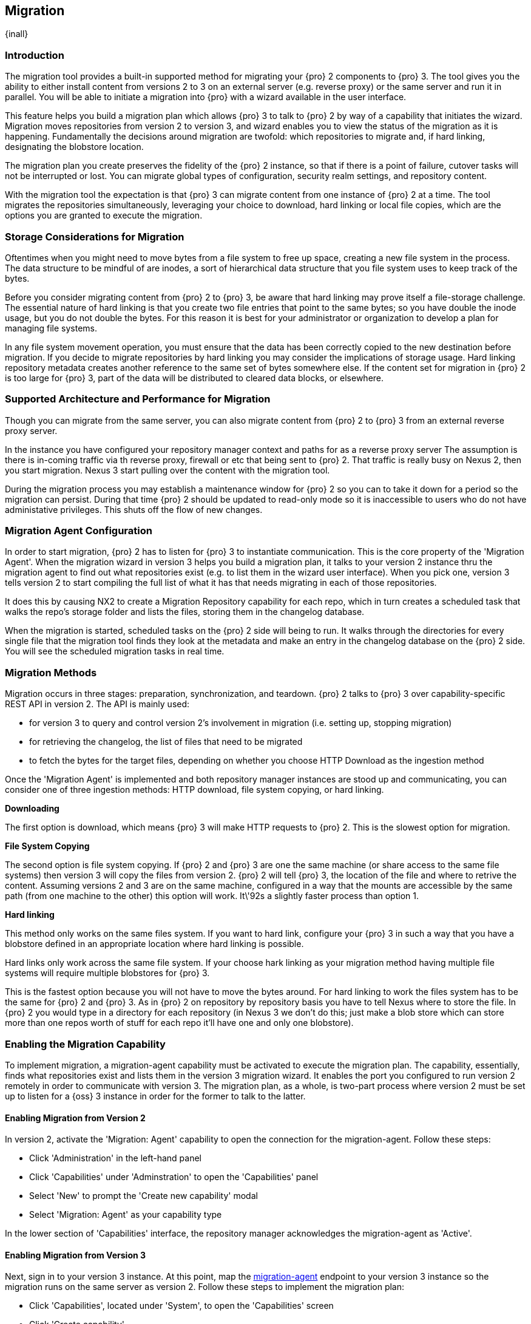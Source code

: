 [[migration]]
==  Migration
{inall}

[[migration-introduction]]
=== Introduction

The migration tool provides a built-in supported method for migrating your {pro} 2 components to {pro} 3. The tool
gives you the ability to either install content from versions 2 to 3 on an external server (e.g. reverse proxy) 
or the same server and run it in parallel. You will be able to initiate a migration into {pro} with a wizard 
available in the user interface.

This feature helps you build a migration plan which allows {pro} 3 to talk to {pro} 2 by way of a capability that 
initiates the wizard. Migration moves repositories from version 2 to version 3, and wizard enables you to view 
the status of the migration as it is happening. Fundamentally the decisions around migration are twofold: which 
repositories to migrate and, if hard linking, designating the blobstore location.

The migration plan you create preserves the fidelity of the {pro} 2 instance, so that if there is a point of 
failure, cutover tasks will not be interrupted or lost. You can migrate global types of configuration, security 
realm settings, and repository content.

With the migration tool the expectation is that {pro} 3 can migrate content from one instance of {pro} 2 at a 
time. The tool migrates the repositories simultaneously, leveraging your choice to download, hard linking or 
local file copies, which are the options you are granted to execute the migration.

[[migration-storage]]
=== Storage Considerations for Migration

Oftentimes when you might need to move bytes from a file system to free up space, creating a new file system in 
the process. The data structure to be mindful of are inodes, a sort of hierarchical data structure that you file 
system uses to keep track of the bytes.

Before you consider migrating content from {pro} 2 to {pro} 3, be aware that hard linking may prove itself a 
file-storage challenge. The essential nature of hard linking is that you create two file entries that point to 
the same bytes; so you have double the inode usage, but you do not double the bytes. For this reason it is best for your administrator or organization to develop a plan for managing file 
systems.

In any file system movement operation, you must ensure that the data has been correctly copied to the new 
destination before migration. If you decide to migrate repositories by hard linking you may consider the 
implications of storage usage. Hard linking repository metadata creates another reference to the same set of 
bytes somewhere else. If the content set for migration in {pro} 2 is too large for {pro} 3, part of the data will 
be distributed to cleared data blocks, or elsewhere.

[[migration-support]]
=== Supported Architecture and Performance for Migration

Though you can migrate from the same server, you can also migrate content from {pro} 2 to {pro} 3 from an 
external reverse proxy server.

In the instance you have configured your repository manager context and paths for as a reverse proxy server The assumption is there is in-coming traffic via th  reverse proxy, firewall or etc that being sent to {pro} 2. 
That traffic is really busy on Nexus 2, then you start migration. Nexus 3 start pulling over the content with the 
migration tool.

During the migration process you may establish a maintenance window for {pro} 2 so you can to take it down for a 
period so the migration can persist. During that time {pro} 2 should be updated to read-only mode so it is 
inaccessible to users who do not have administative privileges. This shuts off the flow of new changes.

[[migration-configuration]]
=== Migration Agent Configuration

In order to start migration, {pro} 2 has to listen for {pro} 3 to instantiate communication. This is the core 
property of the 'Migration Agent'. When the migration wizard in version 3 helps you build a migration plan, it 
talks to your version 2 instance thru the migration agent to find out what repositories exist (e.g. to list them 
in the wizard user interface). When you pick one, version 3 tells version 2 to start compiling the full list of 
what it has that needs migrating in each of those repositories.

It does this by causing NX2 to create a Migration Repository capability for each repo, which in turn creates a 
scheduled task that walks the repo's storage folder and lists the files, storing them in the changelog database.

When the migration is started, scheduled tasks on the {pro} 2 side will being to run. It walks through the 
directories for every single file that the migration tool finds they look at the metadata and make an entry in 
the changelog database on the {pro} 2 side. You will see the scheduled migration tasks in real time.

[[migration-methods]]
=== Migration Methods

Migration occurs in three stages: preparation, synchronization, and teardown. {pro} 2 talks to {pro} 3 over 
capability-specific REST API in version 2. The API is mainly used:

* for version 3 to query and control version 2's involvement in migration (i.e. setting up, stopping migration)
* for retrieving the changelog, the list of files that need to be migrated
* to fetch the bytes for the target files, depending on whether you choose HTTP Download as the ingestion method

Once the 'Migration Agent' is implemented and both repository manager instances are stood up and communicating, 
you can consider one of three ingestion methods: HTTP download, file system copying, or hard linking.

*Downloading*

The first option is download, which means {pro} 3 will make HTTP requests to {pro} 2. This is the slowest option 
for migration.

*File System Copying*

The second option is file system copying. If {pro} 2 and {pro} 3 are one the same machine (or share access to the 
same file systems) then version 3 will copy the files from version 2. {pro} 2 will tell {pro} 3, the location of 
the file and where to retrive the content. Assuming versions 2 and 3 are on the same machine, configured in a way 
that the mounts are accessible by the same path (from one machine to the other) this option will work. It\'92s a 
slightly faster process than option 1.

*Hard linking*

This method only works on the same files system. If you want to hard link, configure your {pro} 3 in such a way 
that you have a blobstore defined in an appropriate location where hard linking is possible.

Hard links only work across the same file system. If your choose hark linking as your migration method having 
multiple file systems will require multiple blobstores for {pro} 3. 

This is the fastest option because you will not have to move the bytes around. For hard linking to work the files 
system has to be the same for {pro} 2 and {pro} 3. As in {pro} 2 on repository by repository basis you have to 
tell Nexus where to store the file. In {pro} 2 you would type in a directory for each repository (in Nexus 3 we 
don't do this; just make a blob store which can store more than one repos worth of stuff for each repo it'll have 
one and only one blobstore). 

[[migration-capabililty]]
=== Enabling the Migration Capability

To implement migration, a migration-agent capability must be activated to execute the migration plan. The 
capability, essentially, finds what repositories exist and lists them in the version 3 migration wizard. It 
enables the port you configured to run version 2 remotely in order to communicate with version 3. The 
migration plan, as a whole, is two-part process where version 2 must be set up to listen for a {oss} 3 instance 
in order for the former to talk to the latter.

[[migration-agent]]
==== Enabling Migration from Version 2

In version 2, activate the 'Migration: Agent' capability to open the connection for the migration-agent. Follow these steps:

* Click 'Administration' in the left-hand panel
* Click 'Capabilities' under 'Adminstration' to open the 'Capabilities' panel
* Select 'New' to prompt the 'Create new capability' modal
* Select 'Migration: Agent' as your capability type

In the lower section of 'Capabilities' interface, the repository manager acknowledges the migration-agent as 
'Active'. 

[[migration-nexus-three]]
==== Enabling Migration from Version 3

Next, sign in to your version 3 instance. At this point, map the <<migration-agent,migration-agent>> 
endpoint to your version 3 instance so the migration runs on the same server as version 2. Follow these 
steps to implement the migration plan:

* Click 'Capabilities', located under 'System', to open the 'Capabilities' screen
* Click 'Create capability'
* Select 'Migration', then click 'Create capability' to enable migration

[[migration-steps]]
=== Migrating Repositories

After you establish migration capabilities for versions 2 and 3, you will activate a wizard to start your 
migration. Go to the 'Adminstration' menu and select 'Migration', located under 'System', to open the wizard.

*Migration Wizard*

Overview:: The wizard will provide and overview of what is permissible for automatic migration as well as 
warnings on what cannot be migrated. Click the 'Next' button to get from one page to the next.

Agent Connection:: This screen presents two fields, 'URL' and 'Access Token'. Copy over the server 
location from version 2 and paste it to the 'URL' field so the migration of repositories will persist. The 
'Access Token' will display the security key from your version 2 instance, after establishing your migration 
agent settings.

Content:: This screen present checkboxes for security features ('Security') and user-related repositories 
('Repositories') that can be migrated. For Security have the option to choose among 'Anonymous', 'Realms', 
'Users', 'Roles', 'Privileges', and 'LDAP Configuration'.

Repository Defaults:: This screen allows you to select directory destination and migration method. If you set up 
up more than one blobstore, choose the blobstore location from the dropdown menu. The second dropdown menu, 
'Method', allow you to choose among hard linking, local file copying or downloading. If you want to migrate 
repositories without duplicating all the data, hard linking is method for the transfer of existing content into 
the new blobstore. In other words, if {pro} 2 stores files to be migrated on a particular drive a blobstore must 
be set up for that location in {pro} 3.

Repositories:: This screen allows you to select which repositories you want to migrate from {pro} 2 to {pro} 3. 
You can either select all repositories with one click, at the top of the table. Or you can click each individual 
repository. In addition to 'Repository', the table displays information around the status of the repository. That 
includes 'Type', 'Format', 'Supported', 'Status', 'Destination', and 'Method'.

Preview:: This screen displays a preview of the repositories poised for migration, selected in the previous 
screen. Scroll thru the table to see the three phases set for the migration: 'PREPARE', 'SYNC' and 'FINISH'. 
Click 'Begin', then confirm from the modal, that you want to start the migration. After the preview the next 
phases will persist:

* The 'Preparing' phase prepares the transfer and creation of all the repositories.
* The 'Synchronizing' phase counts up and processes all components of the repositories set for migration.
* The 'Finishing' phase performs final clean up, then closes the process.

Eventually the incoming traffic volume from {pro} 2 will slow down and the admin stops any endusers from using 
nexus 2, and physically blocks traffic, letting the final bits of content to transfer to {pro} 3. Click 'Stop 
Monitoring', then 'Finish' to complete the migration.
